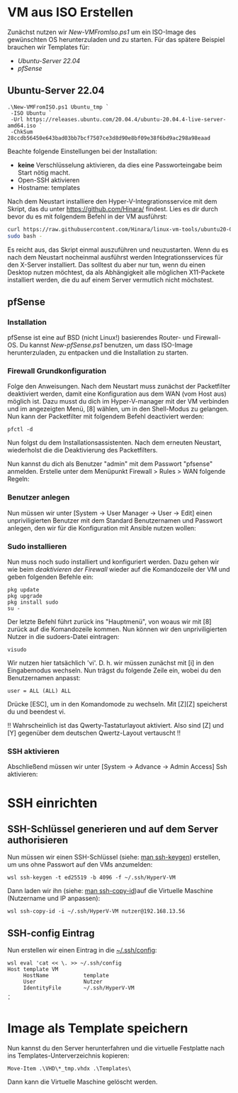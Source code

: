 #+AUTHOR: Sebastian Meisel
#+DATE: <2022-06-29 Mi>
#+OPTIONS: :tangle no

* VM aus ISO Erstellen

Zunächst nutzen wir [[file+emacs:New-VMFromIso.org][New-VMFromIso.ps1]] um ein ISO-Image des
gewünschten OS herunterzuladen und zu starten. Für das
spätere Beispiel brauchen wir Templates für:

- [[* Ubuntu-Server 22.04][Ubuntu-Server 22.04]]
- [[* pfSense][pfSense]]
  
** Ubuntu-Server 22.04

#+BEGIN_SRC PS
  .\New-VMFromISO.ps1 Ubuntu_tmp `
   -ISO Ubuntu `
   -Url https://releases.ubuntu.com/20.04.4/ubuntu-20.04.4-live-server-amd64.iso `
   -ChkSum 28ccdb56450e643bad03bb7bcf7507ce3d8d90e8bf09e38f6bd9ac298a98eaad
#+END_SRC

Beachte folgende Einstellungen bei der Installation:

- *keine* Verschlüsselung aktivieren, da dies eine
  Passworteingabe beim Start nötig macht.
- Open-SSH aktivieren
- Hostname: templates

Nach dem Neustart installiere den Hyper-V-Integrationsservice mit dem Skript,
das du unter [[https://github.com/Hinara/linux-vm-tools/blob/ubuntu20-04/ubuntu/22.04/install.sh][https://github.com/Hinara/]] findest. Lies es dir durch bevor du es
mit folgendem Befehl in der VM ausführst:

#+BEGIN_SRC bash
  curl https://raw.githubusercontent.com/Hinara/linux-vm-tools/ubuntu20-04/ubuntu/22.04/install.sh | \
  sudo bash -
#+END_SRC

Es reicht aus, das Skript einmal auszuführen und neuzustarten. Wenn du es nach
dem Neustart nocheinmal ausführst werden Integrationsservices für den X-Server
installiert. Das solltest du aber nur tun, wenn du einen Desktop nutzen
möchtest, da als Abhängigkeit alle möglichen X11-Packete installiert werden, die
du auf einem Server vermutlich nicht möchstest.


** pfSense

*** Installation
pfSense ist eine auf BSD (nicht Linux!) basierendes Router- und Firewall-OS.
Du kannst [[New-pfSense.org][New-pfSense.ps1]] benutzen, um dass ISO-Image herunterzuladen, zu
entpacken und die Installation zu starten.

[[./Pictures/pfSense_start_installation.png]]

*** Firewall Grundkonfiguration

Folge den Anweisungen. Nach dem Neustart muss zunächst der Packetfilter
deaktiviert werden, damit eine Konfiguration aus dem WAN (vom Host aus) möglich
ist. Dazu musst du dich im Hyper-V-manager mit der VM verbinden und im
angezeigten Menü, [8] wählen, um in den Shell-Modus zu gelangen.
Nun kann der Packetfilter mit folgendem Befehl deactiviert werden:

#+BEGIN_SRC shell 
 pfctl -d   
#+END_SRC

[[./Pictures/pfSense_disable_firewall.png]]

Nun folgst du dem Installationsassistenten. Nach dem erneuten Neustart,
wiederholst die die Deaktivierung des Packetfilters.

Nun kannst du dich als Benutzer "admin" mit dem Passwort "pfsense" anmelden.
Erstelle unter dem Menüpunkt Firewall > Rules > WAN folgende Regeln:

[[./Pictures/pfSense_firewall_rules.png]]

*** Benutzer anlegen

Nun müssen wir unter [System -> User Manager -> User ->
Edit] einen unpriviligierten Benutzer mit dem Standard
Benutzernamen und Passwort anlegen, den wir für die
Konfiguration mit Ansible nutzen wollen: 

[[./Pictures/pfSense_create_user.png]]

*** Sudo installieren

Nun muss noch sudo installiert und konfiguriert werden.
Dazu gehen wir wie beim [[* Firewall Grundkonfiguration][deaktivieren der Firewall]] wieder auf
die Komandozeile der VM und geben folgenden Befehle ein:

#+BEGIN_SRC shell
pkg update
pkg upgrade
pkg install sudo
su -
#+END_SRC

Der letzte Befehl führt zurück ins "Hauptmenü", von woaus
wir mit [8] zurück auf die Komandozeile kommen. Nun können
wir den unpriviligierten Nutzer in die sudoers-Datei
eintragen:

#+BEGIN_SRC shell
visudo
#+END_SRC

Wir nutzen hier tatsächlich 'vi'. D. h. wir müssen zunächst
mit [i] in den Eingabemodus wechseln. Nun trägst du folgende
Zeile ein, wobei du den Benutzernamen anpasst:

#+BEGIN_SRC sudoers-Datei
user = ALL (ALL) ALL  
#+END_SRC

Drücke [ESC], um in den Komandomode zu wechseln.
Mit [Z][Z] speicherst du und beendest vi.

!! Wahrscheinlich ist das Qwerty-Tastaturlayout
aktiviert. Also sind [Z] und [Y] gegenüber dem deutschen
Qwertz-Layout vertauscht !!

*** SSH aktivieren
Abschließend müssen wir unter [System -> Advance -> Admin
Access]  Ssh aktivieren:

[[./Pictures/pfSense_ssh_key.png]]


* SSH einrichten
** SSH-Schlüssel generieren und auf dem Server authorisieren

Nun müssen wir einen SSH-Schlüssel (siehe: [[https://man.archlinux.org/man/ssh-keygen.1.de][man ssh-keygen]]) erstellen, um uns
ohne Passwort auf den VMs anzumelden:  

#+BEGIN_SRC PS
wsl ssh-keygen -t ed25519 -b 4096 -f ~/.ssh/HyperV-VM
#+END_SRC

Dann laden wir ihn (siehe: [[https://man.archlinux.org/man/ssh-copy-id.1.de][man ssh-copy-id]])auf die Virtuelle Maschine
(Nutzername und IP anpassen): 

#+BEGIN_SRC PS
wsl ssh-copy-id -i ~/.ssh/HyperV-VM nutzer@192.168.13.56
#+END_SRC

** SSH-config Eintrag

Nun erstellen wir einen Eintrag in die [[https://man.archlinux.org/man/ssh_config.5.de][~/.ssh/config]]:

#+BEGIN_SRC PS
wsl eval 'cat << \. >> ~/.ssh/config
Host template VM
     HostName           template
     User               Nutzer
     IdentityFile       ~/.ssh/HyperV-VM
.
'  
#+END_SRC

* Image als Template speichern 
Nun kannst du den Server herunterfahren und die virtuelle Festplatte nach ins
Templates-Unterverzeichnis kopieren:

#+BEGIN_SRC PS
   Move-Item .\VHD\*_tmp.vhdx .\Templates\
#+END_SRC

Dann kann die Virtuelle Maschine gelöscht werden.

